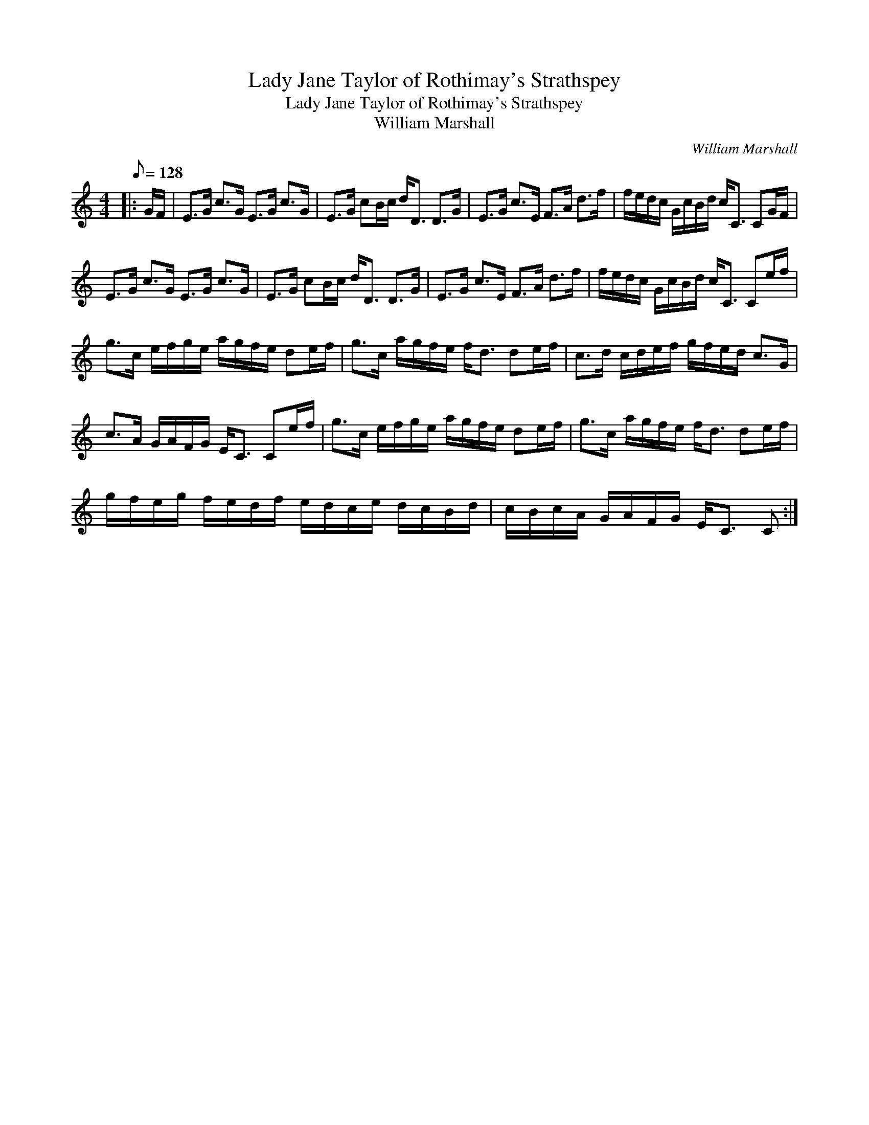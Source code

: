 X:1
T:Lady Jane Taylor of Rothimay's Strathspey
T:Lady Jane Taylor of Rothimay's Strathspey
T:William Marshall
C:William Marshall
L:1/8
Q:1/8=128
M:4/4
K:C
V:1 treble 
V:1
|: G/F/ | E>G c>G E>G c>G | E>G cB/c/ d<D D>G | E>G c>E F>A d>f | f/e/d/c/ G/c/B/d/ c<C CG/F/ | %5
 E>G c>G E>G c>G | E>G cB/c/ d<D D>G | E>G c>E F>A d>f | f/e/d/c/ G/c/B/d/ c<C Ce/f/ | %9
 g>c e/f/g/e/ a/g/f/e/ de/f/ | g>c a/g/f/e/ f<d de/f/ | c>d c/d/e/f/ g/f/e/d/ c>G | %12
 c>A G/A/F/G/ E<C Ce/f/ | g>c e/f/g/e/ a/g/f/e/ de/f/ | g>c a/g/f/e/ f<d de/f/ | %15
 g/f/e/g/ f/e/d/f/ e/d/c/e/ d/c/B/d/ | c/B/c/A/ G/A/F/G/ E<C C :| %17

